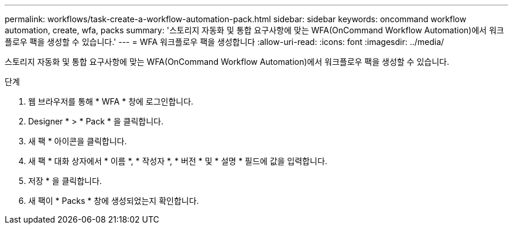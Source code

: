 ---
permalink: workflows/task-create-a-workflow-automation-pack.html 
sidebar: sidebar 
keywords: oncommand workflow automation, create, wfa, packs 
summary: '스토리지 자동화 및 통합 요구사항에 맞는 WFA(OnCommand Workflow Automation)에서 워크플로우 팩을 생성할 수 있습니다.' 
---
= WFA 워크플로우 팩을 생성합니다
:allow-uri-read: 
:icons: font
:imagesdir: ../media/


[role="lead"]
스토리지 자동화 및 통합 요구사항에 맞는 WFA(OnCommand Workflow Automation)에서 워크플로우 팩을 생성할 수 있습니다.

.단계
. 웹 브라우저를 통해 * WFA * 창에 로그인합니다.
. Designer * > * Pack * 을 클릭합니다.
. 새 팩 * 아이콘을 클릭합니다.
. 새 팩 * 대화 상자에서 * 이름 *, * 작성자 *, * 버전 * 및 * 설명 * 필드에 값을 입력합니다.
. 저장 * 을 클릭합니다.
. 새 팩이 * Packs * 창에 생성되었는지 확인합니다.

